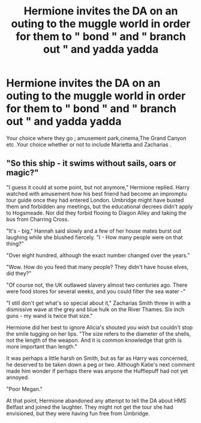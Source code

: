 #+TITLE: Hermione invites the DA on an outing to the muggle world in order for them to " bond " and " branch out " and yadda yadda

* Hermione invites the DA on an outing to the muggle world in order for them to " bond " and " branch out " and yadda yadda
:PROPERTIES:
:Author: Bleepbloopbotz
:Score: 4
:DateUnix: 1549910495.0
:DateShort: 2019-Feb-11
:FlairText: Prompt
:END:
Your choice where they go ; amusement park,cinema,The Grand Canyon etc .Your choice whether or not to include Marietta and Zacharias .


** "So this ship - it swims without sails, oars or magic?"

"I guess it could at some point, but not anymore," Hermione replied. Harry watched with amusement how his best friend had become an impromptu tour guide once they had entered London. Umbridge might have busted them and forbidden any meetings, but the educational decrees didn't apply to Hogsmeade. Nor did they forbid flooing to Diagon Alley and taking the bus from Charring Cross.

"It's - big," Hannah said slowly and a few of her house mates burst out laughing while she blushed fiercely. "I - How many people were on that thing?"

"Over eight hundred, although the exact number changed over the years."

"Wow. How do you feed that many people? They didn't have house elves, did they?"

"Of course not, the UK outlawed slavery almost two centuries ago. There were food stores for several weeks, and you could filter the sea water -"

"I still don't get what's so special about it," Zacharias Smith threw in with a dismissive wave at the grey and blue hulk on the River Thames. Six inch guns - my wand is twice that size."

Hermione did her best to ignore Alicia's shouted /you wish/ but couldn't stop the smile tugging on her lips. "The size refers to the diameter of the shells, not the length of the weapon. And it is common knowledge that grith is more important than length."

It was perhaps a little harsh on Smith, but as far as Harry was concerned, he deserved to be taken down a peg or two. Although Katie's next comment made him wonder if perhaps there was anyone the Hufflepuff had not yet annoyed.

"Poor Megan."

At that point, Hermione abandoned any attempt to tell the DA about HMS Belfast and joined the laughter. They might not get the tour she had envisioned, but they were having fun free from Umbridge.
:PROPERTIES:
:Author: Hellstrike
:Score: 4
:DateUnix: 1549922902.0
:DateShort: 2019-Feb-12
:END:
